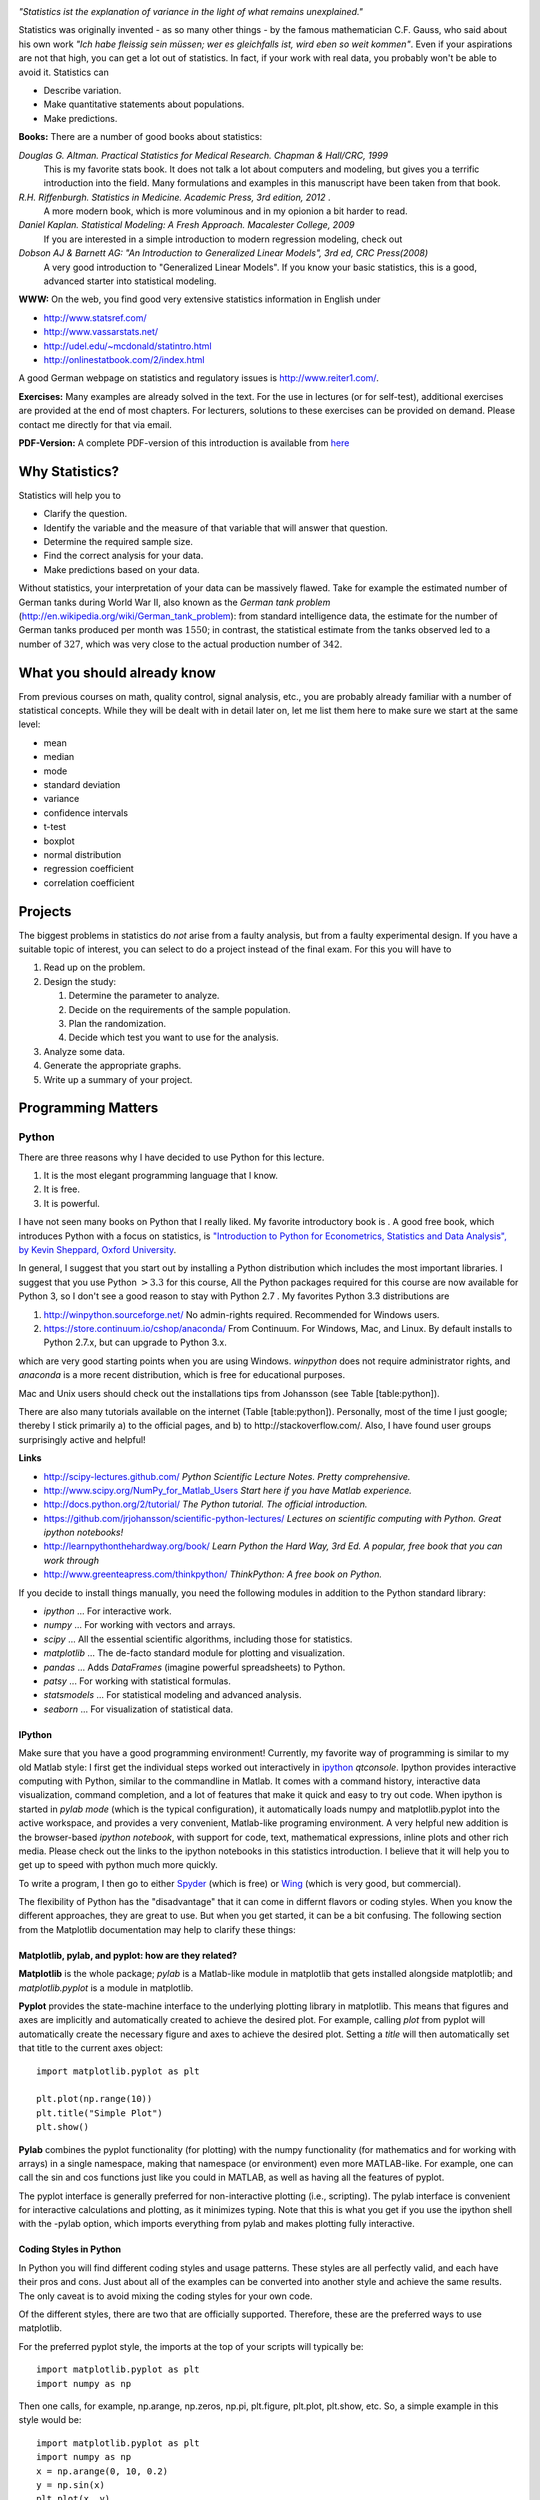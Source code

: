 .. image:: ../Images/title_introduction.png
    :height: 100 px

*"Statistics ist the explanation of variance in the light of what
remains unexplained."*

Statistics was originally invented - as so many other things - by the
famous mathematician C.F. Gauss, who said about his own work *"Ich habe
fleissig sein müssen; wer es gleichfalls ist, wird eben so weit
kommen"*. Even if your aspirations are not that high, you can get a lot
out of statistics. In fact, if your work with real data, you probably
won't be able to avoid it. Statistics can

-  Describe variation.

-  Make quantitative statements about populations.

-  Make predictions.

**Books:** There are a number of good books about statistics:

*Douglas G. Altman. Practical Statistics for Medical Research. Chapman & Hall/CRC, 1999* 
    This is my favorite stats book. It does not talk a lot about computers
    and modeling, but gives you a terrific introduction into the field.
    Many formulations and examples in this manuscript have been taken from
    that book.

*R.H. Riffenburgh. Statistics in Medicine. Academic Press, 3rd edition, 2012* .
    A more modern book, which is more voluminous and in my opionion a bit harder to read.

*Daniel Kaplan. Statistical Modeling: A Fresh Approach. Macalester College, 2009*
    If you are interested in a simple introduction to modern regression modeling, check out

*Dobson AJ & Barnett AG: "An Introduction to Generalized Linear Models", 3rd ed, CRC Press(2008)*
    A very good introduction to "Generalized Linear Models". If you know
    your basic statistics, this is a good, advanced starter into statistical
    modeling.

**WWW:** On the web, you find good very extensive statistics
information in English under

-  http://www.statsref.com/

-  http://www.vassarstats.net/

-  http://udel.edu/~mcdonald/statintro.html

-  http://onlinestatbook.com/2/index.html

A good German webpage on statistics and regulatory issues is
http://www.reiter1.com/.

**Exercises:** Many examples are already solved in the text. For the use in
lectures (or for self-test), additional exercises are provided at the end of
most chapters. For lecturers, solutions to these exercises can be provided
on demand. Please contact me directly for that via email.

**PDF-Version:** A complete PDF-version of this introduction is available
from `here <http://work.thaslwanter.at/Stats/StatsIntro.pdf>`_

Why Statistics?
---------------

Statistics will help you to

-  Clarify the question.

-  Identify the variable and the measure of that variable that will
   answer that question.

-  Determine the required sample size.

-  Find the correct analysis for your data.

-  Make predictions based on your data.

Without statistics, your interpretation of your data can be massively
flawed. Take for example the estimated number of German tanks during
World War II, also known as the *German tank problem*
(http://en.wikipedia.org/wiki/German_tank_problem): from standard
intelligence data, the estimate for the number of German tanks produced
per month was :math:`1550`; in contrast, the statistical estimate from
the tanks observed led to a number of :math:`327`, which was very close
to the actual production number of :math:`342`.

What you should already know
----------------------------

From previous courses on math, quality control, signal analysis, etc.,
you are probably already familiar with a number of statistical concepts.
While they will be dealt with in detail later on, let me list them here
to make sure we start at the same level:

-  mean

-  median

-  mode

-  standard deviation

-  variance

-  confidence intervals

-  t-test

-  boxplot

-  normal distribution

-  regression coefficient

-  correlation coefficient


Projects
--------

The biggest problems in statistics do *not* arise from a faulty
analysis, but from a faulty experimental design. If you have a suitable
topic of interest, you can select to do a project instead of the final
exam. For this you will have to

#. Read up on the problem.

#. Design the study:

   #. Determine the parameter to analyze.

   #. Decide on the requirements of the sample population.

   #. Plan the randomization.

   #. Decide which test you want to use for the analysis.

#. Analyze some data.

#. Generate the appropriate graphs.

#. Write up a summary of your project.

Programming Matters
-------------------

Python
~~~~~~

There are three reasons why I have decided to use Python for this
lecture.

#. It is the most elegant programming language that I know.

#. It is free.

#. It is powerful.

I have not seen many books on Python that I really liked. My favorite
introductory book is . A good free book, which introduces Python with a
focus on statistics, is `"Introduction to Python for Econometrics,
Statistics and Data Analysis", by Kevin Sheppard, Oxford
University <http://www.kevinsheppard.com/images/0/09/Python_introduction.pdf>`__.

In general, I suggest that you start out by installing a Python
distribution which includes the most important libraries. I
suggest that you use Python :math:`>3.3` for this course, All the Python packages required for this
course are now available for Python 3, so I don't see a good reason to
stay with Python 2.7 . My favorites Python 3.3 distributions are

#.  http://winpython.sourceforge.net/  No admin-rights required. Recommended for Windows users.

#.  https://store.continuum.io/cshop/anaconda/  From Continuum. For Windows, Mac, and Linux. By default installs to Python 2.7.x, but can upgrade to Python 3.x.

which are very good starting points when you are using Windows.
*winpython* does not require administrator rights, and *anaconda* is a
more recent distribution, which is free for educational purposes.

Mac and Unix users should check out the installations tips from
Johansson (see Table [table:python]).

There are also many tutorials available on the internet (Table
[table:python]). Personally, most of the time I just google; thereby I
stick primarily a) to the official pages, and b) to
http://stackoverflow.com/. Also, I have found user groups surprisingly
active and helpful!

**Links**

* http://scipy-lectures.github.com/ *Python Scientific Lecture Notes. Pretty comprehensive.*

* http://www.scipy.org/NumPy_for_Matlab_Users  *Start here if you have Matlab experience.*

* http://docs.python.org/2/tutorial/ *The Python tutorial. The official introduction.*

* https://github.com/jrjohansson/scientific-python-lectures/  *Lectures on scientific computing with Python. Great ipython notebooks!*

* http://learnpythonthehardway.org/book/  *Learn Python the Hard Way, 3rd Ed. A popular, free book that you can work through*

* http://www.greenteapress.com/thinkpython/ *ThinkPython: A free book on Python.*


If you decide to install things manually, you need the following modules
in addition to the Python standard library:

-  *ipython* ... For interactive work.

-  *numpy* ... For working with vectors and arrays.

-  *scipy* ... All the essential scientific algorithms, including those
   for statistics.

-  *matplotlib* ... The de-facto standard module for plotting and
   visualization.

-  *pandas* ... Adds *DataFrames* (imagine powerful spreadsheets) to
   Python.

-  *patsy* ... For working with statistical formulas.

-  *statsmodels* ... For statistical modeling and advanced analysis.

-  *seaborn* ... For visualization of statistical data.


IPython
^^^^^^^

Make sure that you have a good programming environment! Currently, my
favorite way of programming is similar to my old Matlab style: I first get
the individual steps worked out interactively in `ipython
<http://ipython.org/>`_ *qtconsole*. Ipython provides interactive computing
with Python, similar to the commandline in Matlab. It comes with a command
history, interactive data visualization, command completion, and a lot of
features that make it quick and easy to try out code. When ipython is
started in *pylab mode* (which is the typical configuration), it
automatically loads numpy and matplotlib.pyplot into the active workspace,
and provides a very convenient, Matlab-like programing environment. A very
helpful new addition is the browser-based *ipython notebook*, with support
for code, text, mathematical expressions, inline plots and other rich media.
Please check out the links to the ipython notebooks in this statistics
introduction. I believe that it will  help you to get up to speed with
python much more quickly.


To write a program, I then go to either `Spyder <http://code.google.com/p/spyderlib/>`_
(which is free) or `Wing <http://wingware.com/>`_ (which is very good, but commercial).

The flexibility of Python has the "disadvantage" that it can come in
differnt flavors or coding styles. When you know the different approaches,
they are great to use. But when you get started, it can be a bit confusing.
The following section from the Matplotlib documentation may help to clarify
these things:

Matplotlib, pylab, and pyplot: how are they related?
^^^^^^^^^^^^^^^^^^^^^^^^^^^^^^^^^^^^^^^^^^^^^^^^^^^^

**Matplotlib** is the whole package; *pylab* is a Matlab-like module in matplotlib that gets installed alongside matplotlib; and *matplotlib.pyplot* is a module in matplotlib.

**Pyplot** provides the state-machine interface to the underlying plotting library in matplotlib. This means that figures and axes are implicitly and automatically created to achieve the desired plot. For example, calling *plot* from pyplot will automatically create the necessary figure and axes to achieve the desired plot. Setting a *title* will then automatically set that title to the current axes object:

::

    import matplotlib.pyplot as plt

    plt.plot(np.range(10))
    plt.title("Simple Plot")
    plt.show()

**Pylab** combines the pyplot functionality (for plotting) with the numpy functionality (for mathematics and for working with arrays) in a single namespace, making that namespace (or environment) even more MATLAB-like. For example, one can call the sin and cos functions just like you could in MATLAB, as well as having all the features of pyplot.

The pyplot interface is generally preferred for non-interactive plotting (i.e., scripting). The pylab interface is convenient for interactive calculations and plotting, as it minimizes typing. Note that this is what you get if you use the ipython shell with the -pylab option, which imports everything from pylab and makes plotting fully interactive.


Coding Styles in Python
^^^^^^^^^^^^^^^^^^^^^^^
In Python you will find different coding styles and usage patterns. These styles are all perfectly valid, and each have their pros and cons. Just about all of the examples can be converted into another style and achieve the same results. The only caveat is to avoid mixing the coding styles for your own code.

Of the different styles, there are two that are officially supported. Therefore, these are the preferred ways to use matplotlib.

For the preferred pyplot style, the imports at the top of your scripts will typically be:

::

    import matplotlib.pyplot as plt
    import numpy as np

Then one calls, for example, np.arange, np.zeros, np.pi, plt.figure, plt.plot, plt.show, etc. So, a simple example in this style would be:

::

    import matplotlib.pyplot as plt
    import numpy as np
    x = np.arange(0, 10, 0.2)
    y = np.sin(x)
    plt.plot(x, y)
    plt.show()

Note that this example used pyplot's state-machine to automatically and implicitly create a figure and an axes. For full control of your plots and more advanced usage, use the pyplot interface for creating figures, and then use the object methods for the rest:

::

    import matplotlib.pyplot as plt
    import numpy as np
    x = np.arange(0, 10, 0.2)
    y = np.sin(x)
    fig = plt.figure()
    ax = fig.add_subplot(111)
    ax.plot(x, y)
    plt.show()

Next, the same example using a pure MATLAB-style:

::

    from pylab import *
    x = arange(0, 10, 0.2)
    y = sin(x)
    plot(x, y)

So, why all the extra typing as one moves away from the pure MATLAB-style? For very simple things like this example, the only advantage is academic: the wordier styles are more explicit, more clear as to where things come from and what is going on. For more complicated applications, this explicitness and clarity becomes increasingly valuable, and the richer and more complete object-oriented interface will likely make the program easier to write and maintain.

For interactive work, it is simplest to use the *pylab mode*.

|ipynb| `getting_started.ipynb <http://nbviewer.ipython.org/url/raw.github.com/thomas-haslwanter/statsintro/master/ipynb/getting_started.ipynb>`_
shows you how to get started with the Python.


Pandas
~~~~~~
`pandas <http://pandas.pydata.org/>`_ is a Python module which provides suitable data structures for
statistical analysis. It significantly enhances the abilities of Python for
data input, data organization, and data manipulation. In the following, I assume
that pandas has been imported with

::

    import pandas as pd

A good introduction to pandas can be found under
http://www.randalolson.com/2012/08/06/statistical-analysis-made-easy-in-python/

Data Input
^^^^^^^^^^

Pandas offers tools for reading and writing data between in-memory data
structures and different formats, e.g. CSV and text files, Microsoft Excel,
and SQL databases. For example, if you have data in your clipboard, you can
import them directly with

::

    data = pd.read_clipboard()

Or data from "Sheet1" in an Excel-file "data.xls" can be read in easily with

::

    xls = pd.io.parsers.ExcelFile('data.xls')
    data = xls.parse('Sheet1')


Data Handling and Manipulation
^^^^^^^^^^^^^^^^^^^^^^^^^^^^^^

To handle labeled data, pandas introduces \emph{DataFrame} objects. A
DataFrame is a 2-dimensional labeled data structure with columns of
potentially different types. You can think of it like a spreadsheet or SQL
table. It is generally the most commonly used pandas object. At first,
handling data with Pandas feels a bit unusual. To get you started, let me
give you a specific example:

::

    import numpy as np
    import pandas as pd
    
    t = np.arange(0,10,0.1)
    x = np.sin(t)
    y = np.cos(t)

    df = pd.DataFrame({'Time':t, 'x':x, 'y':y})

In Pandas, rows are addressed through "indices", and columns through their "column" name.
To address the first column only, you have two options:

::

    df.Time
    df['Time']

If you want to extract two columns at the same time, you have to use a Python-list:

::

    data = df[['Time', 'y']]

To display the first or last rows, use

::

    data.head()
    data.tail()

For e.g. rows 5-10 (note that this are 6 numbers), use

::

    data[4:10]

as *10-4=6*. (I know, the array indexing takes some time to get used to.
Just keep in mind that Python addresses the *locations between*
entries, not the entries, and that it starts at *0*!!) To do this in one go,
use

::

    df[['Time', 'y']][4:10]

You can also apply the standard row/column notation, by using the method "ix":

::

    df.ix[[0,2],4:10]

Finally, sometimes you want to have direct access to the data, not to the DataFrame. You can do this with

::

    data.values

Pandas offers powerful functions to handle missing data and "nans", and
other kinds of data manipulation like pivoting. For example, you can use
data-frames to efficiently group objects, and do a statistical evaluation of
each group. The following data are simulated (but realistic) data of a
survey on how many hours a day people watch on the TV, grouped into "m"ale
and "f"emale responses:

::

    data = pd.DataFrame({
        'Gender': ['f', 'f', 'm', 'f', 'm', 'm', 'f', 'm', 'f', 'm'],
        'TV': [3.4, 3.5, 2.6, 4.7, 4.1, 4.0, 5.1, 4.0, 3.7, 2.1]
        })
    
    # Group the data
    grouped = data.groupby('Gender')
    
    # Get the groups as DataFrames
    df_female = grouped.get_group('f')
    
    # Get the corresponding numpy-array
    values_female = grouped.get_group('f').values

    # or equivalently
    groups = grouped.groups
    values_female = groups['f']
    
    # Do some overview statistics
    print(grouped.describe())

produces

::

    .                   TV
    Gender
    f      count  5.000000
           mean   4.080000
           std    0.769415
           min    3.400000
           25%    3.500000
           50%    3.700000
           75%    4.700000
           max    5.100000
    m      count  5.000000
           mean   3.360000
           std    0.939681
           min    2.100000
           25%    2.600000
           50%    4.000000
           75%    4.000000
           max    4.100000


For statistical analysis, pandas becomes really powerful if you combine
it with *statsmodels* (see below).


Statsmodels
~~~~~~~~~~~

`statsmodels <http://statsmodels.sourceforge.net/>`_ is a Python module that
provides classes and functions for the estimation of many different
statistical models, as well as for conducting statistical tests, and
statistical data exploration. An extensive list of result statistics are
available for each estimator. In its latest release (version 0.5),
statsmodels also allows the formulation of models with the popular formula
language also used by *R*, the leading statistics package. For example, data
on the connection between academic "success", "intelligence" and "diligence"
can be described with the model *'success ~ intelligence * diligence'*,
which would capture the direct effect of "intelligence" and "diligence", as
well as the interaction. You find more information on that topic in the
section "Statistical Models".

While for complex statistical models R still has an edge, python has a much clearer and more
readable syntax, and is arguably more powerful for the data manipulation often required for
statistical analysis.

The following piece of code shows you how shows you how the combination of pandas and statsmodels can be used for data analysis.

|ipynb| `statsmodels_intro.ipynb <http://nbviewer.ipython.org/url/raw.github.com/thomas-haslwanter/statsintro/master/ipynb/statsmodels_intro.ipynb>`_


Seaborn
~~~~~~~

is a Python visualization library based on matplotlib. Its primary goal
is to provide a concise, high-level interface for drawing statistical
graphics that are both informative and attractive.

::

            x = linspace(1, 7, 50)
            y = 3 + 2*x + 1.5*randn(len(x))
            sns.regplot(x,y)

already produces a nice and informative regression plot

.. image:: ../Images/regplot.png
    :scale: 75%

General Routines
~~~~~~~~~~~~~~~~

Here is also a good place to introduce the short function that we will
use a number of times to simplify the reading in of data:

|python| `getdata.py <https://github.com/thomas-haslwanter/statsintro/blob/master/Code3/getdata.py>`_


Exercises
---------

-  Read in data from different sources:

   -  A CVS-file with a header ('Data\\Swimming\\swimming\_100m.csv')

   -  An MS-Excel file ("Data\\data\_dobson\\GLM\_data\\Table 2.8 Waist
      loss.xls")

   -  Data from the WWW (see "readZip.py")

-  

   -  Generate a pandas dataframe, with the x-column time stamps from 0
      to 10 sec, at a rate of 10 Hz, the y-column data values with a
      sine with 1.5 Hz, and the z-column the corresponding cosine
      values. Label the x-column "Xvals" and the y-column "YVals" and
      the z-column "ZVals"

   -  Show the head of this dataframe

   -  Extract the data in lines 10-15 from "Yvals" and "ZVals", and
      write them to the file "out.txt".

.. |ipynb| image:: ../Images/IPython.jpg
    :scale: 50 % 
.. |python| image:: ../Images/python.jpg
    :scale: 50 % 

